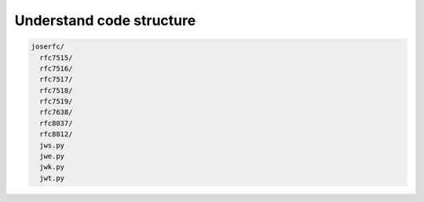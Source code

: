 Understand code structure
=========================

.. code-block:: none

    joserfc/
      rfc7515/
      rfc7516/
      rfc7517/
      rfc7518/
      rfc7519/
      rfc7638/
      rfc8037/
      rfc8812/
      jws.py
      jwe.py
      jwk.py
      jwt.py
